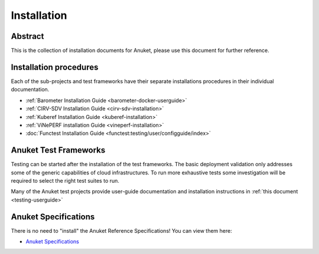 .. _opnfv-installation:

.. This work is licensed under a Creative Commons Attribution 4.0 International License.
.. SPDX-License-Identifier: CC-BY-4.0
.. (c) Anuket CCC, AT&T, and other contributors

============
Installation
============

Abstract
========

This is the collection of installation documents for Anuket, please use this document for further reference. 

Installation procedures
=======================

Each of the sub-projects and test frameworks have their separate installations procedures in their individual
documentation.

- :ref:`Barometer Installation Guide <barometer-docker-userguide>`
- :ref:`CIRV-SDV Installation Guide <cirv-sdv-installation>`
- :ref:`Kuberef Installation Guide <kuberef-installation>`
- :ref:`ViNePERF installation Guide <vineperf-installation>`
- :doc:`Functest Installation Guide <functest:testing/user/configguide/index>`

Anuket Test Frameworks
======================

Testing can be started after the installation of the test frameworks. The basic deployment validation only addresses
some of the generic capabilities of cloud infrastructures. To run more exhaustive tests some investigation will be
required to select the right test suites to run.

Many of the Anuket test projects provide user-guide documentation and installation instructions in
:ref:`this document <testing-userguide>`

Anuket Specifications
=====================

There is no need to "install" the Anuket Reference Specifications! You can view them here:

.. *    :doc:`Anuket Reference Specifications <cntt-cntt:/index>`

*    `Anuket Specifications <https://cntt.readthedocs.io/en/stable-kali/index.html>`_
